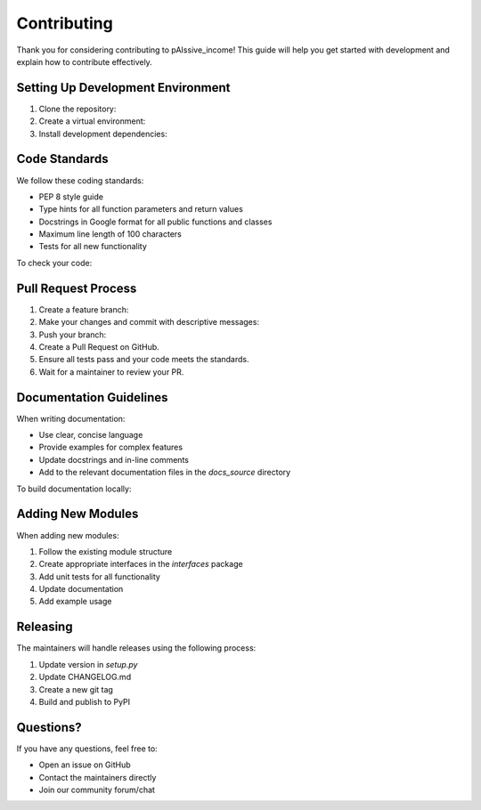 .. _contributing:

Contributing
===========

Thank you for considering contributing to pAIssive_income! This guide will help you get started with development and explain how to contribute effectively.

Setting Up Development Environment
--------------------------------

1. Clone the repository:

   .. code-block: bash

      git clone https://github.com/username/pAIssive_income.git
      cd pAIssive_income

2. Create a virtual environment:

   .. code-block: bash

      python -m venv venv
      source venv/bin/activate  # On Windows: venv\Scripts\activate

3. Install development dependencies:

   .. code-block: bash

      pip install -e ".[dev]"

Code Standards
------------

We follow these coding standards:

- PEP 8 style guide
- Type hints for all function parameters and return values
- Docstrings in Google format for all public functions and classes
- Maximum line length of 100 characters
- Tests for all new functionality

To check your code:

.. code-block: bash

   # Run linting checks
   flake8 .

   # Run type checking
   mypy .

   # Run tests
   pytest

Pull Request Process
------------------

1. Create a feature branch:

   .. code-block: bash

      git checkout -b feature/your-feature-name

2. Make your changes and commit with descriptive messages:

   .. code-block: bash

      git commit -m "Add feature X"

3. Push your branch:

   .. code-block: bash

      git push origin feature/your-feature-name

4. Create a Pull Request on GitHub.

5. Ensure all tests pass and your code meets the standards.

6. Wait for a maintainer to review your PR.

Documentation Guidelines
----------------------

When writing documentation:

- Use clear, concise language
- Provide examples for complex features
- Update docstrings and in-line comments
- Add to the relevant documentation files in the `docs_source` directory

To build documentation locally:

.. code-block: bash

   cd docs_source
   make html
   # Documentation will be available in docs_source/build/html/

Adding New Modules
----------------

When adding new modules:

1. Follow the existing module structure
2. Create appropriate interfaces in the `interfaces` package
3. Add unit tests for all functionality
4. Update documentation
5. Add example usage

Releasing
--------

The maintainers will handle releases using the following process:

1. Update version in `setup.py`
2. Update CHANGELOG.md
3. Create a new git tag
4. Build and publish to PyPI

Questions?
---------

If you have any questions, feel free to:

- Open an issue on GitHub
- Contact the maintainers directly
- Join our community forum/chat
